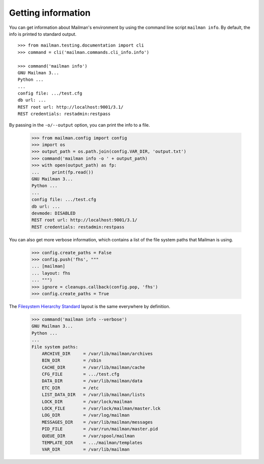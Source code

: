 ===================
Getting information
===================

You can get information about Mailman's environment by using the command line
script ``mailman info``.  By default, the info is printed to standard output.
::

    >>> from mailman.testing.documentation import cli
    >>> command = cli('mailman.commands.cli_info.info')

    >>> command('mailman info')
    GNU Mailman 3...
    Python ...
    ...
    config file: .../test.cfg
    db url: ...
    REST root url: http://localhost:9001/3.1/
    REST credentials: restadmin:restpass

By passing in the ``-o/--output`` option, you can print the info to a file.

    >>> from mailman.config import config
    >>> import os
    >>> output_path = os.path.join(config.VAR_DIR, 'output.txt')
    >>> command('mailman info -o ' + output_path)
    >>> with open(output_path) as fp:
    ...     print(fp.read())
    GNU Mailman 3...
    Python ...
    ...
    config file: .../test.cfg
    db url: ...
    devmode: DISABLED
    REST root url: http://localhost:9001/3.1/
    REST credentials: restadmin:restpass

You can also get more verbose information, which contains a list of the file
system paths that Mailman is using.

    >>> config.create_paths = False
    >>> config.push('fhs', """
    ... [mailman]
    ... layout: fhs
    ... """)
    >>> ignore = cleanups.callback(config.pop, 'fhs')
    >>> config.create_paths = True

The `Filesystem Hierarchy Standard`_ layout is the same everywhere by
definition.

    >>> command('mailman info --verbose')
    GNU Mailman 3...
    Python ...
    ...
    File system paths:
        ARCHIVE_DIR     = /var/lib/mailman/archives
        BIN_DIR         = /sbin
        CACHE_DIR       = /var/lib/mailman/cache
        CFG_FILE        = .../test.cfg
        DATA_DIR        = /var/lib/mailman/data
        ETC_DIR         = /etc
        LIST_DATA_DIR   = /var/lib/mailman/lists
        LOCK_DIR        = /var/lock/mailman
        LOCK_FILE       = /var/lock/mailman/master.lck
        LOG_DIR         = /var/log/mailman
        MESSAGES_DIR    = /var/lib/mailman/messages
        PID_FILE        = /var/run/mailman/master.pid
        QUEUE_DIR       = /var/spool/mailman
        TEMPLATE_DIR    = .../mailman/templates
        VAR_DIR         = /var/lib/mailman


.. _`Filesystem Hierarchy Standard`: http://www.pathname.com/fhs/
